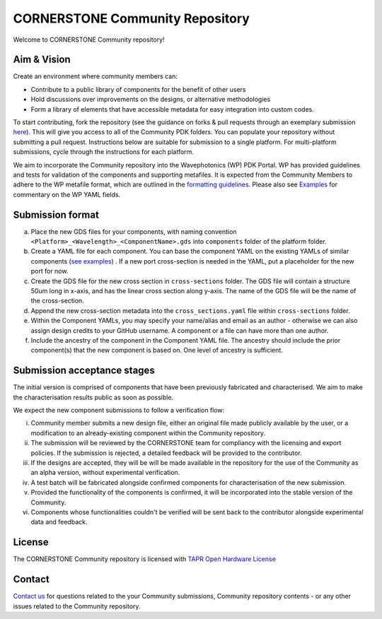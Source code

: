 CORNERSTONE Community Repository
================================================

.. image:: ./docs/static/CORNERSTONE_Logo.png
   :width: 600px
   :align: center

Welcome to CORNERSTONE Community repository! 

Aim & Vision
~~~~~~~~~~~~~

Create an environment where community members can:

* Contribute to a public library of components for the benefit of other users
* Hold discussions over improvements on the designs, or alternative methodologies
* Form a library of elements that have accessible metadata for easy integration into custom codes.

To start contributing, fork the repository (see the guidance on forks & pull requests through an exemplary submission `here <./docs/examples/Ex3_Fork-PR-into-CSComm.rst>`_). This will give you access to all of the Community PDK folders. You can populate your repository without submitting a pull request. Instructions below are suitable for submission to a single platform. For multi-platform submissions, cycle through the instructions for each platform.

We aim to incorporate the Community repository into the Wavephotonics (WP) PDK Portal. WP has provided guidelines and tests for validation of the components and supporting metafiles. It is expected from the Community Members to adhere to the WP metafile format, which are outlined in the  `formatting guidelines <./docs/FormattingGuidelines.rst>`_. Please also see `Examples <./docs/examples>`_ for commentary on the WP YAML fields.

Submission format
~~~~~~~~~~~~~~~~~~

(a) Place the new GDS files for your components, with naming convention ``<Platform>_<Wavelength>_<ComponentName>.gds`` into ``components`` folder of the platform folder.
(b) Create a YAML file for each component. You can base the component YAML on the existing YAMLs of similar components (`see examples <./docs/examples>`_) . If a new port cross-section is needed in the YAML, put a placeholder for the new port for now.
(c) Create the GDS file for the new cross section in ``cross-sections`` folder. The GDS file will contain a structure 50um long in x-axis, and has the linear cross section along y-axis. The name of the GDS file will be the name of the cross-section.
(d) Append the new cross-section metadata into the ``cross_sections.yaml`` file within ``cross-sections`` folder.
(e) Within the Component YAMLs, you may specify your name/alias and email as an author - otherwise we can also assign design credits to your GitHub username. A component or a file can have more than one author.
(f) Include the ancestry of the component in the Component YAML file. The ancestry should include the prior component(s) that the new component is based on. One level of ancestry is sufficient.

Submission acceptance stages 
~~~~~~~~~~~~~~~~

The initial version is comprised of components that have been previously fabricated and characterised. We aim to make the characterisation results public as soon as possible.

We expect the new component submissions to follow a verification flow:

(i) Community member submits a new design file, either an original file made publicly available by the user, or a modification to an already-existing component within the Community repository.
(ii) The submission will be reviewed by the CORNERSTONE team for compliancy with the licensing and export policies. If the submission is rejected, a detailed feedback will be provided to the contributor.
(iii) If the designs are accepted, they will be will be made available in the repository for the use of the Community as an alpha version, without experimental verification.
(iv) A test batch will be fabricated alongside confirmed components for characterisation of the new submission.
(v) Provided the functionality of the components is confirmed, it will be incorporated into the stable version of the Community.
(vi) Components whose functionalities couldn't be verified will be sent back to the contributor alongside experimental data and feedback.

License
~~~~~~~
The CORNERSTONE Community repository is licensed with `TAPR Open Hardware License <https://tapr.org/the-tapr-open-hardware-license/>`_

Contact
~~~~~~~~

`Contact us <mailto:pdk.cornerstone@soton.ac.uk>`_ for questions related to the your Community submissions, Community repository contents - or any other issues related to the Community repository.






